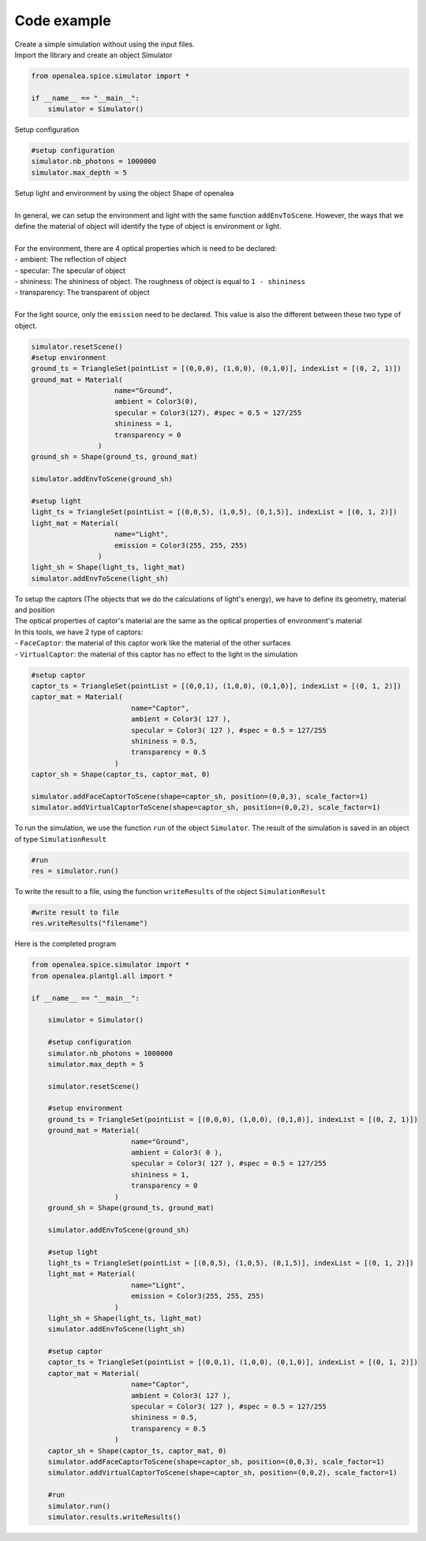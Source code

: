 Code example
##############

| Create a simple simulation without using the input files.

| Import the library and create an object Simulator

.. code-block:: python

    from openalea.spice.simulator import *

    if __name__ == "__main__":
        simulator = Simulator()
        

| Setup configuration

.. code-block:: python

    #setup configuration
    simulator.nb_photons = 1000000
    simulator.max_depth = 5

| Setup light and environment by using the object Shape of openalea
|
| In general, we can setup the environment and light with the same function ``addEnvToScene``. However, the ways that we define the material of object will identify the type of object is environment or light.
|
| For the environment, there are 4 optical properties which is need to be declared:
| - ambient: The reflection of object
| - specular: The specular of object
| - shininess: The shininess of object. The roughness of object is equal to ``1 - shininess``
| - transparency: The transparent of object
|
| For the light source, only the ``emission`` need to be declared. This value is also the different between these two type of object.

.. code-block:: python

    simulator.resetScene()
    #setup environment
    ground_ts = TriangleSet(pointList = [(0,0,0), (1,0,0), (0,1,0)], indexList = [(0, 2, 1)])
    ground_mat = Material(
                        name="Ground",
                        ambient = Color3(0),
                        specular = Color3(127), #spec = 0.5 = 127/255
                        shininess = 1,
                        transparency = 0
                    )
    ground_sh = Shape(ground_ts, ground_mat)
    
    simulator.addEnvToScene(ground_sh)
    
    #setup light
    light_ts = TriangleSet(pointList = [(0,0,5), (1,0,5), (0,1,5)], indexList = [(0, 1, 2)])
    light_mat = Material(
                        name="Light",
                        emission = Color3(255, 255, 255)
                    )
    light_sh = Shape(light_ts, light_mat)
    simulator.addEnvToScene(light_sh)

| To setup the captors (The objects that we do the calculations of light's energy), we have to define its geometry, material and position
| The optical properties of captor's material are the same as the optical properties of environment's material
| In this tools, we have 2 type of captors:
| - ``FaceCaptor``: the material of this captor work like the material of the other surfaces 
| - ``VirtualCaptor``: the material of this captor has no effect to the light in the simulation

.. code-block:: python
    
    #setup captor
    captor_ts = TriangleSet(pointList = [(0,0,1), (1,0,0), (0,1,0)], indexList = [(0, 1, 2)])
    captor_mat = Material(
                            name="Captor",
                            ambient = Color3( 127 ),
                            specular = Color3( 127 ), #spec = 0.5 = 127/255
                            shininess = 0.5,
                            transparency = 0.5
                        )
    captor_sh = Shape(captor_ts, captor_mat, 0)

    simulator.addFaceCaptorToScene(shape=captor_sh, position=(0,0,3), scale_factor=1)
    simulator.addVirtualCaptorToScene(shape=captor_sh, position=(0,0,2), scale_factor=1)

To run the simulation, we use the function ``run`` of the object ``Simulator``. The result of the simulation is saved in an object of type ``SimulationResult``

.. code-block:: python

    #run
    res = simulator.run()

| To write the result to a file, using the function ``writeResults`` of the object ``SimulationResult``

.. code-block:: python
    
    #write result to file
    res.writeResults("filename")

| Here is the completed program

.. code-block:: python

    from openalea.spice.simulator import *
    from openalea.plantgl.all import * 

    if __name__ == "__main__":

        simulator = Simulator()
    
        #setup configuration
        simulator.nb_photons = 1000000
        simulator.max_depth = 5
    
        simulator.resetScene()
    
        #setup environment
        ground_ts = TriangleSet(pointList = [(0,0,0), (1,0,0), (0,1,0)], indexList = [(0, 2, 1)])
        ground_mat = Material(
                            name="Ground",
                            ambient = Color3( 0 ),
                            specular = Color3( 127 ), #spec = 0.5 = 127/255
                            shininess = 1,
                            transparency = 0
                        )
        ground_sh = Shape(ground_ts, ground_mat)
    
        simulator.addEnvToScene(ground_sh)
    
        #setup light
        light_ts = TriangleSet(pointList = [(0,0,5), (1,0,5), (0,1,5)], indexList = [(0, 1, 2)])
        light_mat = Material(
                            name="Light",
                            emission = Color3(255, 255, 255)
                        )
        light_sh = Shape(light_ts, light_mat)
        simulator.addEnvToScene(light_sh)
    
        #setup captor
        captor_ts = TriangleSet(pointList = [(0,0,1), (1,0,0), (0,1,0)], indexList = [(0, 1, 2)])
        captor_mat = Material(
                            name="Captor",
                            ambient = Color3( 127 ),
                            specular = Color3( 127 ), #spec = 0.5 = 127/255
                            shininess = 0.5,
                            transparency = 0.5
                        )
        captor_sh = Shape(captor_ts, captor_mat, 0)
        simulator.addFaceCaptorToScene(shape=captor_sh, position=(0,0,3), scale_factor=1)
        simulator.addVirtualCaptorToScene(shape=captor_sh, position=(0,0,2), scale_factor=1)
    
        #run
        simulator.run()
        simulator.results.writeResults()
